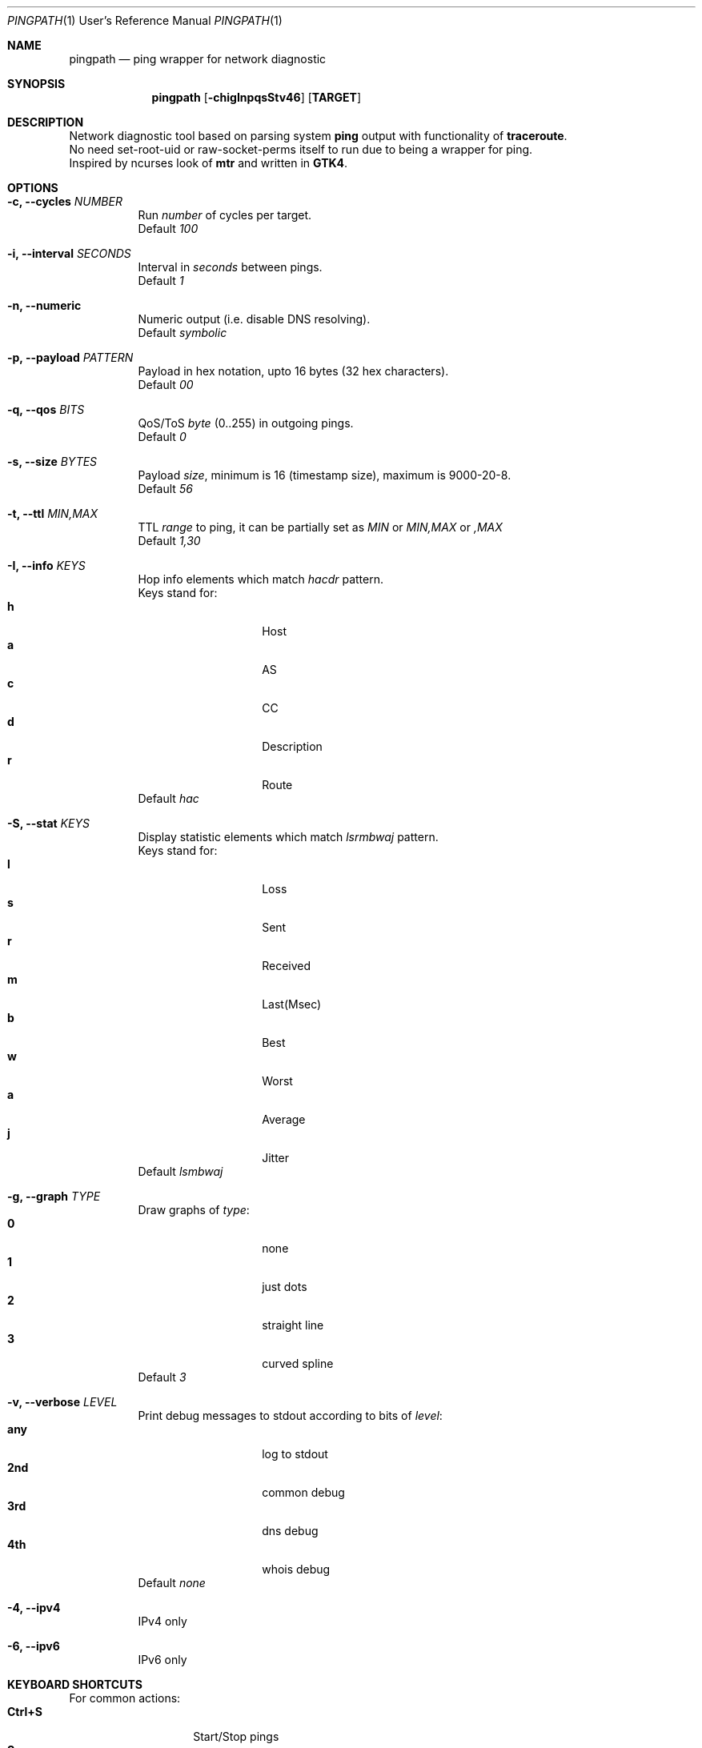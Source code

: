 .Dd $Mdocdate$
.Dt PINGPATH 1 URM
.Os
.Sh NAME
.Nm pingpath
.Nd ping wrapper for network diagnostic
.Sh SYNOPSIS
.Nm
.Op Fl chigInpqsStv46
.Sy [ TARGET ]
.Sh DESCRIPTION
Network diagnostic tool based on parsing system
.Sy ping
output with functionality of
.Sy traceroute .
.br
No need set-root-uid or raw-socket-perms itself to run due to being a wrapper for ping.
.br
Inspired by ncurses look of
.Sy mtr
and written in
.Sy GTK4 .
.Sh OPTIONS
.Bl -tag -width Ds
.It Fl c, Fl -cycles Ar NUMBER
Run
.Ar number
of cycles per target.
.br
Default
.Ar 100
.It Fl i, Fl -interval Ar SECONDS
Interval in
.Ar seconds
between pings.
.br
Default
.Ar 1
.It Fl n, Fl -numeric
Numeric output (i.e. disable DNS resolving).
.br
Default
.Ar symbolic
.It Fl p, Fl -payload Ar PATTERN
Payload
in hex notation, upto 16 bytes (32 hex characters).
.br
Default
.Ar 00
.It Fl q, Fl -qos Ar BITS
QoS/ToS
.Ar byte
(0..255) in outgoing pings.
.br
Default
.Ar 0
.It Fl s, Fl -size Ar BYTES
Payload
.Ar size ,
minimum is 16 (timestamp size), maximum is 9000-20-8.
.br
Default
.Ar 56
.It Fl t, Fl -ttl Ar MIN,MAX
TTL
.Ar range
to ping, it can be partially set as
.Ar MIN
or
.Ar MIN,MAX
or
.Ar ,MAX
.br
Default
.Ar 1,30
.It Fl I, Fl -info Ar KEYS
Hop info elements which match
.Ar hacdr
pattern.
.br
Keys stand for:
.Bl -tag -offset Ds -compact
.It Cm h
Host
.It Cm a
AS
.It Cm c
CC
.It Cm d
Description
.It Cm r
Route
.El
Default
.Ar hac
.El
.Bl -tag -width Ds
.It Fl S, Fl -stat Ar KEYS
Display statistic elements which match
.Ar lsrmbwaj
pattern.
.br
Keys stand for:
.Bl -tag -offset Ds -compact
.It Cm l
Loss
.It Cm s
Sent
.It Cm r
Received
.It Cm m
Last(Msec)
.It Cm b
Best
.It Cm w
Worst
.It Cm a
Average
.It Cm j
Jitter
.El
Default
.Ar lsmbwaj
.El
.Bl -tag -width Ds
.It Fl g, Fl -graph Ar TYPE
Draw graphs of
.Ar type :
.Bl -tag -offset Ds -compact
.It Cm 0
none
.It Cm 1
just dots
.It Cm 2
straight line
.It Cm 3
curved spline
.El
Default
.Ar 3
.El
.Bl -tag -width Ds
.It Fl v, Fl -verbose Ar LEVEL
Print debug messages to stdout according to bits of
.Ar level :
.Bl -tag -offset Ds -compact
.It Cm any
log to stdout
.It Cm 2nd
common debug
.It Cm 3rd
dns debug
.It Cm 4th
whois debug
.El
Default
.Ar none
.El
.Bl -tag -width Ds
.It Fl 4, Fl -ipv4
IPv4 only
.It Fl 6, Fl -ipv6
IPv6 only
.El
.Sh KEYBOARD SHORTCUTS
For common actions:
.Bl -tag -offset Ds -compact
.It Cm Ctrl+S
Start/Stop pings
.It Cm Space
Pause/Resume visual updates
.It Cm Ctrl+R
Reset statistics
.It Cm Ctrl+L
Toggle graph legend on/off
.It Cm Ctrl+H
Display help
.It Cm Ctrl+X
Exit
.El
.Bl -tag -width Ds
.Sh KNOWN CAVEATS
RTT for transit hops is calculated from TIMESTAMPS generated by
.Sy ping
for
.Sy no-answer-yet
and
.Sy time-to-live-exceeded
diagnostic messages.
Jitter used here is the simple average difference between two consecutive RTTs for depicting the range in which they vary.
So that use
.Sy traceroute
or
.Sy mtr
for more accurate measures of transit hops and statistics.
.El
.Sh PROJECT LOCATION
.Lk https://github.com/yvs2014/pingpath
.El
.Sh SEE ALSO
ping(8), traceroute(8), mtr(8)
